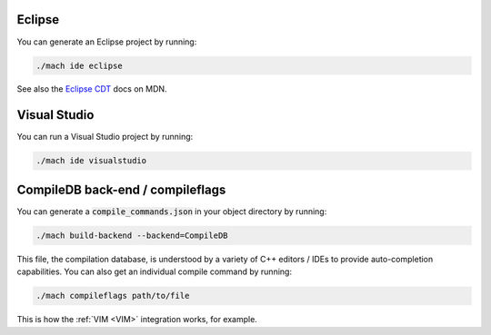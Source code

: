 Eclipse
=======

You can generate an Eclipse project by running:

.. code::

    ./mach ide eclipse

See also the `Eclipse CDT <https://developer.mozilla.org/en-US/docs/Mozilla/Developer_guide/Eclipse/Eclipse_CDT>`__ docs on MDN.

Visual Studio
=============

You can run a Visual Studio project by running:

.. code::

    ./mach ide visualstudio

.. _CompileDB back-end-compileflags:

CompileDB back-end / compileflags
=================================

You can generate a :code:`compile_commands.json` in your object directory by
running:

.. code::

    ./mach build-backend --backend=CompileDB

This file, the compilation database, is understood by a variety of C++ editors / IDEs
to provide auto-completion capabilities. You can also get an individual compile command by
running:

.. code::

    ./mach compileflags path/to/file

This is how the :ref:`VIM <VIM>` integration works, for example.
